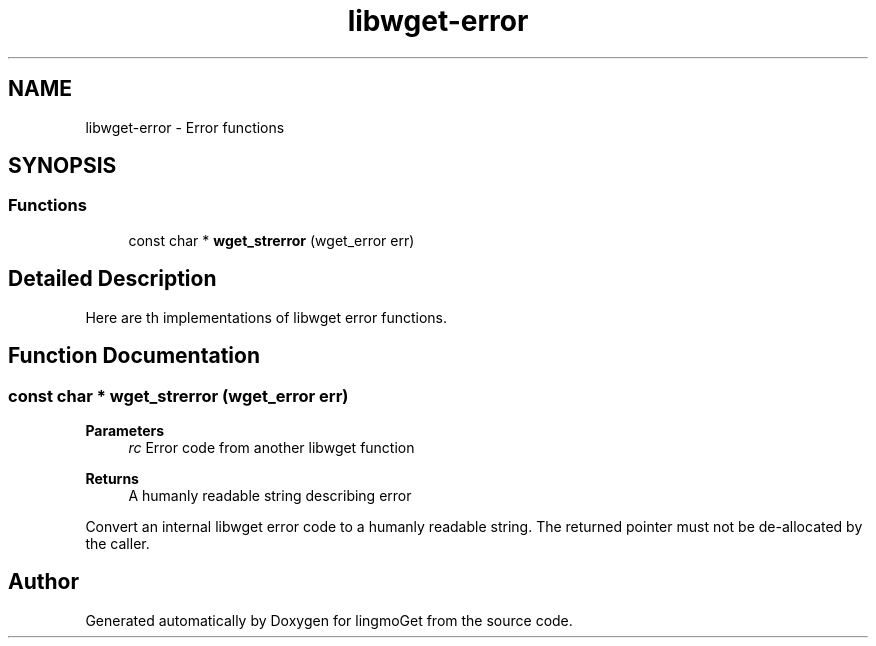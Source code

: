 .TH "libwget-error" 3 "Thu Aug 31 2023" "Version 2.1.0" "lingmoGet" \" -*- nroff -*-
.ad l
.nh
.SH NAME
libwget-error \- Error functions
.SH SYNOPSIS
.br
.PP
.SS "Functions"

.in +1c
.ti -1c
.RI "const char * \fBwget_strerror\fP (wget_error err)"
.br
.in -1c
.SH "Detailed Description"
.PP 
Here are th implementations of libwget error functions\&. 
.SH "Function Documentation"
.PP 
.SS "const char * wget_strerror (wget_error err)"

.PP
\fBParameters\fP
.RS 4
\fIrc\fP Error code from another libwget function 
.RE
.PP
\fBReturns\fP
.RS 4
A humanly readable string describing error
.RE
.PP
Convert an internal libwget error code to a humanly readable string\&. The returned pointer must not be de-allocated by the caller\&. 
.SH "Author"
.PP 
Generated automatically by Doxygen for lingmoGet from the source code\&.
